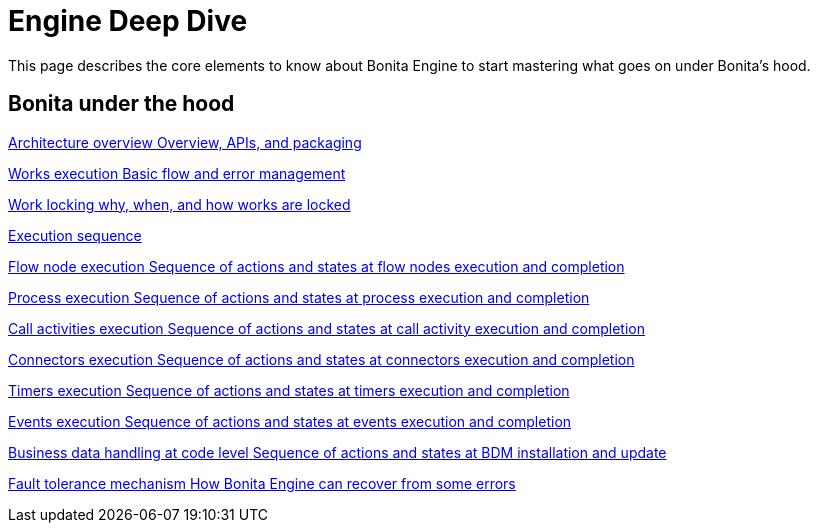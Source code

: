 = Engine Deep Dive 
:description: This page describes the core elements to know about Bonita Engine to start mastering what goes on under Bonita's hood.

{description}

[.card-section]
== Bonita under the hood

[.card.card-index]
--
xref:engine-architecture-overview.adoc[[.card-title]#Architecture overview# [.card-body.card-content-overflow]#pass:q[Overview, APIs, and packaging]#]
--

[.card.card-index]
--
xref:work-execution.adoc[[.card-title]#Works execution# [.card-body.card-content-overflow]#pass:q[Basic flow and error management]#]
--

[.card.card-index]
--
xref:work-locking.adoc[[.card-title]#Work locking# [.card-body.card-content-overflow]#pass:q[why, when, and how works are locked]#]
--

[.card.card-index]
--
xref:execution-sequence-states-and-transactions.adoc[[.card-title]#Execution sequence, states, and transactions# [.card-body.card-content-overflow]#pass:q[Concepts needed to understand BPM elements execution]#]
--

[.card.card-index]
--
xref:how-a-flownode-is-executed.adoc[[.card-title]#Flow node execution# [.card-body.card-content-overflow]#pass:q[Sequence of actions and states at flow nodes execution and completion]#]
--

[.card.card-index]
--
xref:how-a-process-is-completed.adoc[[.card-title]#Process execution# [.card-body.card-content-overflow]#pass:q[Sequence of actions and states at process execution and completion]#]
--

[.card.card-index]
--
xref:how-a-call-activity-is-executed.adoc[[.card-title]#Call activities execution# [.card-body.card-content-overflow]#pass:q[Sequence of actions and states at call activity execution and completion]#]
--

[.card.card-index]
--
xref:connectors-execution.adoc[[.card-title]#Connectors execution# [.card-body.card-content-overflow]#pass:q[Sequence of actions and states at connectors execution and completion]#]
--

[.card.card-index]
--
xref:timers-execution.adoc[[.card-title]#Timers execution# [.card-body.card-content-overflow]#pass:q[Sequence of actions and states at timers execution and completion]#]
--

[.card.card-index]
--
xref:how-an-event-is-executed.adoc[[.card-title]#Events execution# [.card-body.card-content-overflow]#pass:q[Sequence of actions and states at events execution and completion]#]
--

[.card.card-index]
--
xref:how-a-bdm-is-deployed.adoc[[.card-title]#Business data handling at code level# [.card-body.card-content-overflow]#pass:q[Sequence of actions and states at BDM installation and update]#]
--

[.card.card-index]
--
xref:fault-tolerance.adoc[[.card-title]#Fault tolerance mechanism# [.card-body.card-content-overflow]#pass:q[How Bonita Engine can recover from some errors]#]
--
